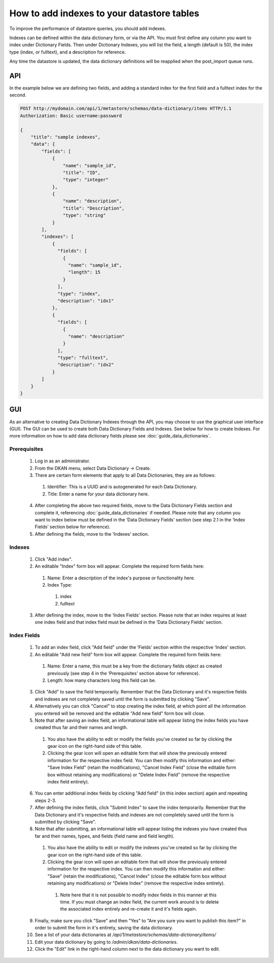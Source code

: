 How to add indexes to your datastore tables
============================================
.. _guide_indexes:

To improve the performance of datastore queries, you should add indexes.

Indexes can be defined within the data dictionary form, or via the API.
You must first define any column you want to index under Dictionary Fields.
Then under Dictionary Indexes, you will list the field, a length (default is 50),
the index type (index, or fulltext), and a description for reference.

Any time the datastore is updated, the data dictionary definitions will be reapplied when the post_import queue runs.

API
---

In the example below we are defining two fields, and adding a standard index for the first field and a fulltext index for the second.

.. sourcecode:: http

    POST http://mydomain.com/api/1/metastore/schemas/data-dictionary/items HTTP/1.1
    Authorization: Basic username:password

    {
        "title": "sample indexes",
        "data": {
            "fields": [
                {
                    "name": "sample_id",
                    "title": "ID",
                    "type": "integer"
                },
                {
                    "name": "description",
                    "title": "Description",
                    "type": "string"
                }
            ],
            "indexes": [
                {
                  "fields": [
                    {
                      "name": "sample_id",
                      "length": 15
                    }
                  ],
                  "type": "index",
                  "description": "idx1"
                },
                {
                  "fields": [
                    {
                      "name": "description"
                    }
                  ],
                  "type": "fulltext",
                  "description": "idx2"
                }
            ]
        }
    }

GUI
---

As an alternative to creating Data Dictionary Indexes through the API, you may choose to use the graphical user interface (GUI).
The GUI can be used to create both Data Dictionary Fields and Indexes. See below for how to create Indexes. For more information on how to add data dictionary fields please see :doc:`guide_data_dictionaries`.

Prerequisites
^^^^^^^^^^^^^
  1. Log in as an administrator.
  2. From the DKAN menu, select Data Dictionary -> Create.
  3. There are certain form elements that apply to all Data Dictionaries, they are as follows:

    1. Identifier: This is a UUID and is autogenerated for each Data Dictionary.
    2. Title: Enter a name for your data dictionary here.

  4. After completing the above two required fields, move to the Data Dictionary Fields section and complete it, referencing :doc:`guide_data_dictionaries` if needed. Please note that any column you want to index below must be defined in the ‘Data Dictionary Fields’ section (see step 2.1 in the ‘Index Fields’ section below for reference).
  5. After defining the fields, move to the ‘Indexes’ section.

Indexes
^^^^^^^
  1. Click "Add index".
  2. An editable "Index" form box will appear. Complete the required form fields here:

    1. Name: Enter a description of the index's purpose or functionality here.
    2. Index Type:

      1. index
      2. fulltext

  3. After defining the index, move to the ‘Index Fields’ section. Please note that an index requires at least one index field and that index field must be defined in the ‘Data Dictionary Fields’ section.

Index Fields
^^^^^^^^^^^^
  1. To add an index field, click "Add field" under the ‘Fields’ section within the respective ‘Index’ section.
  2. An editable "Add new field" form box will appear. Complete the required form fields here:

    1. Name: Enter a name, this must be a key from the dictionary fields object as created previously (see step 4 in the ‘Prerequisites’ section above for reference).
    2. Length: how many characters long this field can be.

  3. Click "Add" to save the field temporarily. Remember that the Data Dictionary and it's respective fields and indexes are not completely saved until the form is submitted by clicking "Save".
  4. Alternatively you can click "Cancel" to stop creating the index field, at which point all the information you entered will be removed and the editable "Add new field" form box will close.
  5. Note that after saving an index field, an informational table will appear listing the index fields you have created thus far and their names and length.

    1. You also have the ability to edit or modify the fields you've created so far by clicking the gear icon on the right-hand side of this table.
    2. Clicking the gear icon will open an editable form that will show the previously entered information for the respective index field. You can then modify this information and either: "Save Index Field" (retain the modifications), "Cancel Index Field" (close the editable form box without retaining any modifications) or "Delete Index Field" (remove the respective index field entirely).

  6. You can enter additional index fields by clicking "Add field" (in this index section) again and repeating steps 2-3.
  7. After defining the index fields, click "Submit Index" to save the index temporarily. Remember that the Data Dictionary and it's respective fields and indexes are not completely saved until the form is submitted by clicking "Save".
  8. Note that after submitting, an informational table will appear listing the indexes you have created thus far and their names, types, and fields (field name and field length).

    1. You also have the ability to edit or modify the indexes you've created so far by clicking the gear icon on the right-hand side of this table.
    2. Clicking the gear icon will open an editable form that will show the previously entered information for the respective index. You can then modify this information and either: "Save" (retain the modifications), "Cancel Index" (close the editable form box without retaining any modifications) or "Delete Index" (remove the respective index entirely).

      1. Note here that it is not possible to modify index fields in this manner at this time. If you must change an index field, the current work around is to delete the associated index entirely and re-create it and it's fields again.

  9. Finally, make sure you click "Save" and then "Yes" to "Are you sure you want to publish this item?" in order to submit the form in it's entirety, saving the data dictionary.
  10. See a list of your data dictionaries at `/api/1/metastore/schemas/data-dictionary/items/`
  11. Edit your data dictionary by going to `/admin/dkan/data-dictionaries`.
  12. Click the "Edit" link in the right-hand column next to the data dictionary you want to edit.



